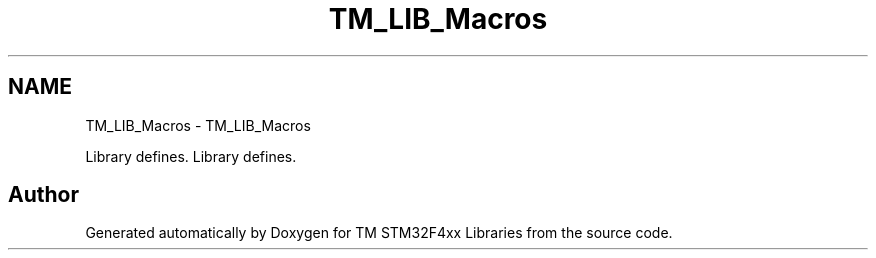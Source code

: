 .TH "TM_LIB_Macros" 3 "Wed Mar 18 2015" "Version v1.0.0" "TM STM32F4xx Libraries" \" -*- nroff -*-
.ad l
.nh
.SH NAME
TM_LIB_Macros \- TM_LIB_Macros
.PP
Library defines\&.  
Library defines\&. 


.SH "Author"
.PP 
Generated automatically by Doxygen for TM STM32F4xx Libraries from the source code\&.
